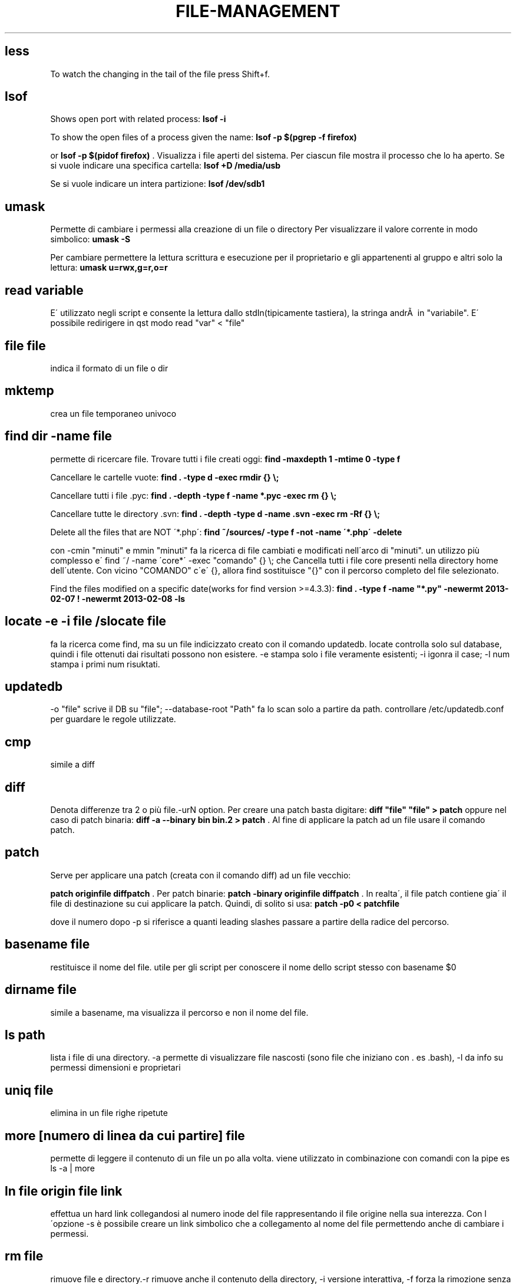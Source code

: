 .\" generated with Ronn/v0.7.3
.\" http://github.com/rtomayko/ronn/tree/0.7.3
.
.TH "FILE\-MANAGEMENT" "1" "April 2016" "Filippo Squillace" "file-management"
.
.SH "less"
To watch the changing in the tail of the file press Shift+f\.
.
.SH "lsof"
Shows open port with related process: \fBlsof \-i\fR
.
.P
To show the open files of a process given the name: \fBlsof \-p $(pgrep \-f firefox)\fR
.
.P
or \fBlsof \-p $(pidof firefox)\fR \. Visualizza i file aperti del sistema\. Per ciascun file mostra il processo che lo ha aperto\. Se si vuole indicare una specifica cartella: \fBlsof +D /media/usb\fR
.
.P
Se si vuole indicare un intera partizione: \fBlsof /dev/sdb1\fR
.
.SH "umask"
Permette di cambiare i permessi alla creazione di un file o directory Per visualizzare il valore corrente in modo simbolico: \fBumask \-S\fR
.
.P
Per cambiare permettere la lettura scrittura e esecuzione per il proprietario e gli appartenenti al gruppo e altri solo la lettura: \fBumask u=rwx,g=r,o=r\fR
.
.SH "read variable"
E\' utilizzato negli script e consente la lettura dallo stdIn(tipicamente tastiera), la stringa andrÃ  in "variabile"\. E\' possibile redirigere in qst modo read "var" < "file"
.
.SH "file file"
indica il formato di un file o dir
.
.SH "mktemp"
crea un file temporaneo univoco
.
.SH "find dir \-name file"
permette di ricercare file\. Trovare tutti i file creati oggi: \fBfind \-maxdepth 1 \-mtime 0 \-type f\fR
.
.P
Cancellare le cartelle vuote: \fBfind \. \-type d \-exec rmdir {} \e;\fR
.
.P
Cancellare tutti i file \.pyc: \fBfind \. \-depth \-type f \-name *\.pyc \-exec rm {} \e;\fR
.
.P
Cancellare tutte le directory \.svn: \fBfind \. \-depth \-type d \-name \.svn \-exec rm \-Rf {} \e;\fR
.
.P
Delete all the files that are NOT \'*\.php\': \fBfind ~/sources/ \-type f \-not \-name \'*\.php\' \-delete\fR
.
.P
con \-cmin "minuti" e mmin "minuti" fa la ricerca di file cambiati e modificati nell\'arco di "minuti"\. un utilizzo più complesso e\' find ~/ \-name \'core*\' \-exec "comando" {} \e; che Cancella tutti i file core presenti nella directory home dell\'utente\. Con vicino "COMANDO" c\'e\' {}, allora find sostituisce "{}" con il percorso completo del file selezionato\.
.
.P
Find the files modified on a specific date(works for find version >=4\.3\.3): \fBfind \. \-type f \-name "*\.py" \-newermt 2013\-02\-07 ! \-newermt 2013\-02\-08 \-ls\fR
.
.SH "locate \-e \-i file /slocate file"
fa la ricerca come find, ma su un file indicizzato creato con il comando updatedb\. locate controlla solo sul database, quindi i file ottenuti dai risultati possono non esistere\. \-e stampa solo i file veramente esistenti; \-i igonra il case; \-l num stampa i primi num risuktati\.
.
.SH "updatedb"
\-o "file" scrive il DB su "file"; \-\-database\-root "Path" fa lo scan solo a partire da path\. controllare /etc/updatedb\.conf per guardare le regole utilizzate\.
.
.SH "cmp"
simile a diff
.
.SH "diff"
Denota differenze tra 2 o più file\.\-urN option\. Per creare una patch basta digitare: \fBdiff "file" "file" > patch\fR oppure nel caso di patch binaria: \fBdiff \-a \-\-binary bin bin\.2 > patch\fR \. Al fine di applicare la patch ad un file usare il comando patch\.
.
.SH "patch"
Serve per applicare una patch (creata con il comando diff) ad un file vecchio:
.
.P
\fBpatch originfile diffpatch\fR \. Per patch binarie: \fBpatch \-binary originfile diffpatch\fR \. In realta\', il file patch contiene gia\' il file di destinazione su cui applicare la patch\. Quindi, di solito si usa: \fBpatch \-p0 < patchfile\fR
.
.P
dove il numero dopo \-p si riferisce a quanti leading slashes passare a partire della radice del percorso\.
.
.SH "basename file"
restituisce il nome del file\. utile per gli script per conoscere il nome dello script stesso con basename $0
.
.SH "dirname file"
simile a basename, ma visualizza il percorso e non il nome del file\.
.
.SH "ls path"
lista i file di una directory\. \-a permette di visualizzare file nascosti (sono file che iniziano con \. es \.bash), \-l da info su permessi dimensioni e proprietari
.
.SH "uniq file"
elimina in un file righe ripetute
.
.SH "more [numero di linea da cui partire] file"
permette di leggere il contenuto di un file un po alla volta\. viene utilizzato in combinazione con comandi con la pipe es ls \-a | more
.
.SH "ln file origin file link"
effettua un hard link collegandosi al numero inode del file rappresentando il file origine nella sua interezza\. Con l\'opzione \-s è possibile creare un link simbolico che a collegamento al nome del file permettendo anche di cambiare i permessi\.
.
.SH "rm file"
rimuove file e directory\.\-r rimuove anche il contenuto della directory, \-i versione interattiva, \-f forza la rimozione senza avvertirti nuovamente
.
.SH "rsync \-avz \-\-exclude pippo\.* \-\-delete <var>server</var>:/web/ web/"
permette di replicare una directory presente su un sistema server
.
.SH "rename"
Remove all spaces from all files in current folder:
.
.IP "" 4
.
.nf

rename \'s/ //g\' *
.
.fi
.
.IP "" 0
.
.SH "cp"
copia un file\. con \-l fa un link; \-i rende interattivo avvisandoti della sovrascrittura; \-R copia ricorsivamente per le subDir; \-d fa un backup dei file dest per evitare l\'override; \-\-preserve preserva alcuni attributi quali i link ad essi associati ecc
.
.SH "scp"
copia sicura con ssh \fBscp file\.tgz madrid@server\.com:/\fR
.
.P
Per limitare la banda durante la copia (ad es\. di 10 kbs) \fBscp \-l10 pippo@serverciccio:/home/zutaniddu/* \.\fR
.
.SH "rsync [opt] dirSour dirDest"
Fa una sincronizzazione dei dati veloce e flessibile per il backup\. \-a indica che si vuole ricorsione e che si vuole preservare permessi proprietari etc\.\.,\-z si effettua un trasferimento compresso, \-g si preserva il gruppo, \-r ricorsivo, \-b si rinominano i files che si trovano gia\' in destinazione e che potrebbero essere riscritti, \-u controlla i time\-stamp per verificare se il file gia\' esistente in dest e piu\' nuovo di quello che si sta trasferendo, in tal caso il file non viene trasmesso, \-v verbose
.
.SH "chattr [opt] file /lschattr"
cambia gli attibuti di un file in ext2\-3\. (+/\- add o sub attributi del tipo: i=lo rende immutevole; a=è possibile solo l\'append; c=comprime direttamente sul disco; d candida per il backup con il comando "dump"; u=non cancellabile; R= applica ricorsivamente gli attibuti ai file di una cartella e delle sotto cartelle
.
.SH "chown proprietario file/dir"
permette di cambiare il proprietario del file\. \-R rende possibile la ricorsione per le subfile o subdir
.
.SH "chmod 700 file"
imposta i permessi\. esiste la versione ottale, opp \- chmod u+rwx,go\-rwx gsg\.tex
.
.SH "install"
install command is particularly useful whenever it is needed to combine the command \fBcp\fR, \fBchown\fR and \fBchmod\fR\.
.
.P
An example of how to change ownership (\-o), group (\-g), mode (\-m):
.
.IP "" 4
.
.nf

`install \-v \-g surendra \-o surendra \-m a+x abc\.sh /tmp/abc\.sh`
.
.fi
.
.IP "" 0
.
.SH "read"
legge righe da una file
.
.SH "puts"
scrive righe da un file
.
.SH "fmt \-w 60 doc\.txt > d\.txt"
formatta il file doc con un numero 60 di colonne
.
.SH "fold \-w 60 \-s doc\.txt > d\.txt"
simile a fmt ma permette di non troncare le parole al termine delle colonne
.
.SH "pdffonts file\.pdf"
è molto importante in quanto elenca i font utilizzati nel documento
.
.SH "pdfimages file\.pdf"
estrae dal file le immagini
.
.SH "pdfinfo file\.pdf"
da info sul file
.
.SH "xpdf \.pdf"
visualizzatore di pdf
.
.SH "pico"
è un editor di testo presente nel pacchetto sw pine
.
.SH "nano"
editor di testo
.
.SH "vi"
editor di testo
.
.SH "tac"
Concatenate and print files in reverse\. See cat :)
.
.SH "cat"
Show line numbers:
.
.IP "" 4
.
.nf

cat \-n file
.
.fi
.
.IP "" 0
.
.P
Minimal file editor (press ctrl+c to exit):
.
.IP "" 4
.
.nf

cat > file
.
.fi
.
.IP "" 0
.
.P
To prepend text to a file:
.
.IP "" 4
.
.nf

echo "text to prepend" | cat \- file
.
.fi
.
.IP "" 0
.
.SH "head \-n file"
mostra le prime n righe
.
.SH "tail \-n file"
mostra le ultime n righe
.
.SH "mc"
Midnight Commander
.
.SH "rmdir dir"
rimuove una dir
.
.SH "mv oldFile newFile"
permette di rinominare o di spostare un file
.
.SH "cd \- \.\."
(\-) permette di andare all dir precedente (\.\.) alla directory superiore
.
.SH "wc file"
permette di un file di ottenere num di caratteri(\-c), num di righe(\-l), num di parole(\-w)
.
.SH "gv file/kghostview file/ggv file"
permette di visualizzare file \.ps o \.pdf
.
.SH "xdvi file\.dvi"
visualizza file \.dvi in modalità X window
.
.SH "tr \-s \'\e000\' < prova\.doc |tr \-d \'[:cntrl:]\' > prova\.txt"
permette di modificare un file o standard input\. \-d cancella caratteri in questo caso cntrl, \-s rimpiazza con una singola occorrenza una sequenza di caratteri presente nel SET \'000"\'\. il file finale viene diventa prova\.txt
.
.SH "md5sum file"
fornisce l\'impronta o digest del file per verificare l\'autenticita\'\. vedere anche sum, cksum, sha1sum
.
.SH "split \-b 1m moni\.tif"
suddivide un file\. \-b "dim" indica la dimensione di ogni blocco\. per ricomporre \- cat xaa xab xac > moni\.tif
.
.SH "source file"
permette di ricaricare un file di configurazione che è stato modificato senza dover uscire e rientrare nel sistema\. es\. bash \.bashrc interpreta l\'argomento come uno script di shell e lo esegue
.
.SH "touch file"
aggiorna i time stamp del file che sono: Data di creazione, Data di modifica, Data di accesso
